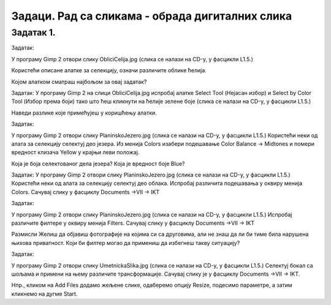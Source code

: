 Задаци. Рад са сликама - обрада дигиталних слика
=================================================

Задатак 1.
~~~~~~~~~~

Задатак:  

У програму Gimp 2 отвори слику ObliciCelija.jpg (слика се налази на CD-у, у фасцикли L1.5.)  

Користећи описане алатке за селекцију,  означи различите облике ћелија. 

Којом алатком сматраш најбољом за овај задатак?  

Задатак:  
У програму Gimp 2 на слици ObliciCelija.jpg испробај алатке Select Tool (Нејасан избор) и Select by Color Tool (Избор према боји) тако што ћеш кликнути на ћелије зелене боје (слика се налази на CD-у, у фасцикли L1.5.)  

Наведи разлике које примећујеш у коришћењу алатки. 	 

Задатак:  

У програму Gimp 2 отвори слику PlaninskoJezero.jpg (слика се налази на CD-у, у фасцикли L1.5.)  
Користећи неки од алата за селекцију селектуј део језера.
Из менија Colors изабери  подешавање Color Balance → Midtones и помери вредност клизача Yellow у крајњи леви положај. 

Која је боја селектованог дела језера? Која је вредност боје  Blue?	 

Задатак:  
У програму Gimp 2 отвори слику PlaninskoJezero.jpg (слика се налази на CD-у, у фасцикли L1.5.)  
Користећи неки од алата за селекцију селектуј део облака.
Испробај различита подешавања у оквиру менија Colors.
Сачувај слику у фасциклу Documents →VII → IKT

Задатак:  
 
У програму Gimp 2 отвори слику PlaninskoJezero.jpg (слика се налази на CD-у, у фасцикли L1.5.)  
Испробај различите филтере у оквиру менија Filters.
Сачувај слику у фасциклу Documents →VII → IKT	 


Размисли  
Желиш да објавиш фотографије на којима си са друговима, али не знаш да ли би тиме била нарушена њихова приватност. Који би филтер могао да примениш да избегнеш такву ситуацију?

Задатак:  

У програму Gimp 2 отвори слику UmetnickaSlika.jpg (слика се налази на CD-у, у фасцикли L1.5.)  
Селектуј бокал са шољама и примени на њему различите трансформације.
Сачувај слику је у фасциклу Documents →VII → IKT.	 


Нпр., кликом на Аdd Files додамо жељене слике, одаберемо опцију Resize, подесимо параметре, а затим кликнемо на дугме Start.